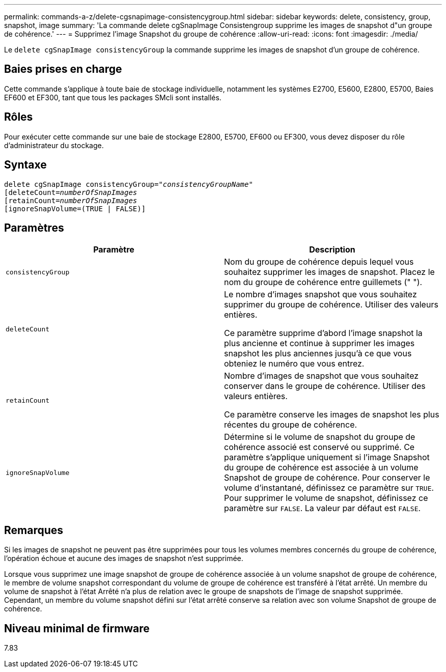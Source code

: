 ---
permalink: commands-a-z/delete-cgsnapimage-consistencygroup.html 
sidebar: sidebar 
keywords: delete, consistency, group, snapshot, image 
summary: 'La commande delete cgSnapImage Consistengroup supprime les images de snapshot d"un groupe de cohérence.' 
---
= Supprimez l'image Snapshot du groupe de cohérence
:allow-uri-read: 
:icons: font
:imagesdir: ./media/


[role="lead"]
Le `delete cgSnapImage consistencyGroup` la commande supprime les images de snapshot d'un groupe de cohérence.



== Baies prises en charge

Cette commande s'applique à toute baie de stockage individuelle, notamment les systèmes E2700, E5600, E2800, E5700, Baies EF600 et EF300, tant que tous les packages SMcli sont installés.



== Rôles

Pour exécuter cette commande sur une baie de stockage E2800, E5700, EF600 ou EF300, vous devez disposer du rôle d'administrateur du stockage.



== Syntaxe

[listing, subs="+macros"]
----
delete cgSnapImage consistencyGroup=pass:quotes[_"consistencyGroupName"_]
pass:quotes[[deleteCount=_numberOfSnapImages_]
[retainCount=pass:quotes[_numberOfSnapImages_]
[ignoreSnapVolume=(TRUE | FALSE)]
----


== Paramètres

|===
| Paramètre | Description 


 a| 
`consistencyGroup`
 a| 
Nom du groupe de cohérence depuis lequel vous souhaitez supprimer les images de snapshot. Placez le nom du groupe de cohérence entre guillemets (" ").



 a| 
`deleteCount`
 a| 
Le nombre d'images snapshot que vous souhaitez supprimer du groupe de cohérence. Utiliser des valeurs entières.

Ce paramètre supprime d'abord l'image snapshot la plus ancienne et continue à supprimer les images snapshot les plus anciennes jusqu'à ce que vous obteniez le numéro que vous entrez.



 a| 
`retainCount`
 a| 
Nombre d'images de snapshot que vous souhaitez conserver dans le groupe de cohérence. Utiliser des valeurs entières.

Ce paramètre conserve les images de snapshot les plus récentes du groupe de cohérence.



 a| 
`ignoreSnapVolume`
 a| 
Détermine si le volume de snapshot du groupe de cohérence associé est conservé ou supprimé. Ce paramètre s'applique uniquement si l'image Snapshot du groupe de cohérence est associée à un volume Snapshot de groupe de cohérence. Pour conserver le volume d'instantané, définissez ce paramètre sur `TRUE`. Pour supprimer le volume de snapshot, définissez ce paramètre sur `FALSE`. La valeur par défaut est `FALSE`.

|===


== Remarques

Si les images de snapshot ne peuvent pas être supprimées pour tous les volumes membres concernés du groupe de cohérence, l'opération échoue et aucune des images de snapshot n'est supprimée.

Lorsque vous supprimez une image snapshot de groupe de cohérence associée à un volume snapshot de groupe de cohérence, le membre de volume snapshot correspondant du volume de groupe de cohérence est transféré à l'état arrêté. Un membre du volume de snapshot à l'état Arrêté n'a plus de relation avec le groupe de snapshots de l'image de snapshot supprimée. Cependant, un membre du volume snapshot défini sur l'état arrêté conserve sa relation avec son volume Snapshot de groupe de cohérence.



== Niveau minimal de firmware

7.83
